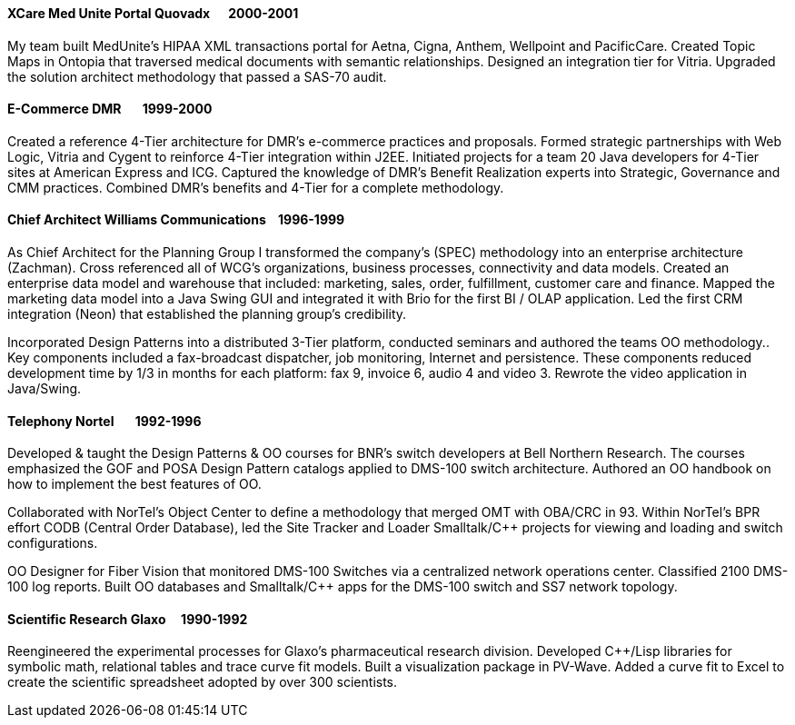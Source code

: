 
==== [.black]#XCare Med Unite Portal# [.black .right]#Quovadx&#160;&#160;&#160;&#160;&#160;&#160;2000-2001#

My team built MedUnite's HIPAA XML transactions portal for Aetna, Cigna, Anthem, Wellpoint and PacificCare.
Created Topic Maps in Ontopia that traversed medical documents with semantic relationships. Designed an
integration tier for Vitria. Upgraded the solution architect methodology that passed a SAS-70 audit.

==== [.black]#E-Commerce# [.black .right]#DMR&#160;&#160;&#160;&#160;&#160;&#160;&#160;1999-2000#

Created a reference 4-Tier architecture for DMR's e-commerce practices and proposals. Formed strategic partnerships with Web
Logic, Vitria and Cygent to reinforce 4-Tier integration within J2EE. Initiated projects for a team 20 Java developers for
4-Tier sites at American Express and ICG. Captured the knowledge of DMR's Benefit Realization experts into
Strategic, Governance and CMM practices. Combined DMR's benefits and 4-Tier for a complete methodology.

==== [.black]#Chief Architect# [.black .right]#Williams Communications&#160;&#160;&#160;&#160;1996-1999#

As Chief Architect for the Planning Group I transformed the company's (SPEC) methodology into an enterprise architecture (Zachman).
Cross referenced all of WCG's organizations, business processes, connectivity and data models.
Created an enterprise data model and warehouse that included: marketing, sales, order, fulfillment, customer care
and finance.
Mapped the marketing data model into a Java Swing GUI and integrated it with Brio for the first BI / OLAP application.
Led the first CRM integration (Neon) that established the planning group’s credibility.

Incorporated Design Patterns into a distributed 3-Tier platform, conducted seminars and authored the
teams OO methodology.. Key components included a fax-broadcast dispatcher, job monitoring, Internet and
persistence. These components reduced development time by 1/3 in months for each platform: fax 9, invoice 6,
audio 4 and video 3. Rewrote the video application in Java/Swing.

==== [.black]#Telephony#  [.black .right]#Nortel&#160;&#160;&#160;&#160;&#160;&#160;&#160;1992-1996#

Developed & taught the Design Patterns & OO courses for BNR’s switch developers at Bell Northern Research. The courses emphasized the
GOF and POSA Design Pattern catalogs applied to DMS-100 switch architecture. Authored an OO handbook on how
to implement the best features of OO.

Collaborated with NorTel’s Object Center to define a methodology that merged OMT with OBA/CRC in 93. Within
NorTel's BPR effort CODB (Central Order Database), led the Site Tracker and Loader Smalltalk/C++ projects for
viewing and loading and switch configurations.

OO Designer for Fiber Vision that monitored DMS-100 Switches via a centralized network operations center.
Classified 2100 DMS-100 log reports. Built OO databases and Smalltalk/C++ apps for the DMS-100 switch and
SS7 network topology.

==== [.black]#Scientific Research# [.black .right]#Glaxo&#160;&#160;&#160;&#160;&#160;1990-1992#

Reengineered the experimental processes for Glaxo’s pharmaceutical research division. Developed C++/Lisp
libraries for symbolic math, relational tables and trace curve fit models. Built a visualization package in PV-Wave.
Added a curve fit to Excel to create the scientific spreadsheet adopted by over 300 scientists.

